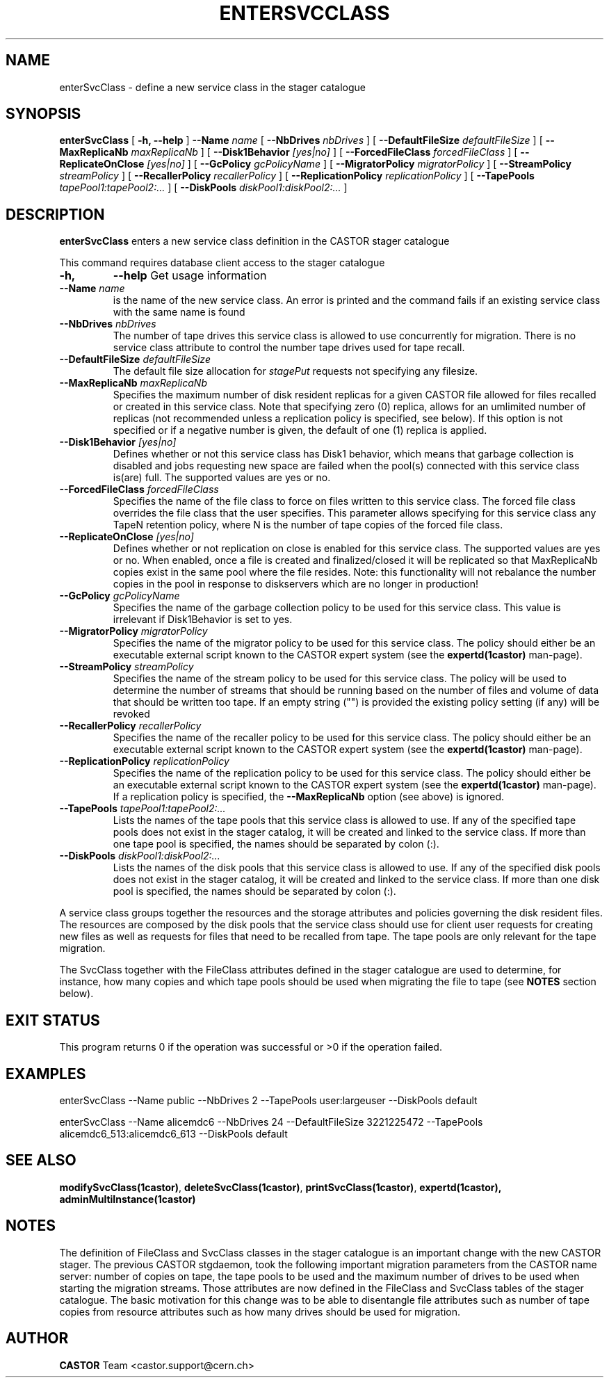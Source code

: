 .\" @(#)$RCSfile: enterSvcClass.man,v $ $Revision: 1.10 $ $Date: 2008/09/29 17:47:54 $ CERN IT/ADC Olof Barring
.\" Copyright (C) 2005 by CERN IT/ADC
.\" All rights reserved
.\"
.TH ENTERSVCCLASS 1 "$Date: 2008/09/29 17:47:54 $" CASTOR "stager catalogue administrative commands"
.SH NAME
enterSvcClass \- define a new service class in the stager catalogue
.SH SYNOPSIS
.B enterSvcClass
[
.BI -h,
.BI --help
]
.BI --Name " name"
[
.BI --NbDrives " nbDrives"
]
[
.BI --DefaultFileSize " defaultFileSize"
]
[
.BI --MaxReplicaNb " maxReplicaNb"
]
[
.BI --Disk1Behavior " [yes|no]"
]
[
.BI --ForcedFileClass " forcedFileClass"
]
[
.BI --ReplicateOnClose " [yes|no]"
]
[
.BI --GcPolicy " gcPolicyName"
]
[
.BI --MigratorPolicy " migratorPolicy"
]
[
.BI --StreamPolicy " streamPolicy"
]
[
.BI --RecallerPolicy " recallerPolicy"
]
[
.BI --ReplicationPolicy " replicationPolicy"
]
[
.BI --TapePools " tapePool1:tapePool2:..."
]
[
.BI --DiskPools " diskPool1:diskPool2:..."
]
.SH DESCRIPTION
.B enterSvcClass
enters a new service class definition in the CASTOR stager catalogue
.LP
This command requires database client access to the stager catalogue
.TP
.BI \-h,
.BI \-\-help
Get usage information
.TP
.BI \-\-Name " name"
is the name of the new service class. An error is printed and the command
fails if an existing service class with the same name is found
.TP
.BI \-\-NbDrives " nbDrives"
The number of tape drives this service class is allowed to use concurrently
for migration. There is no service class attribute to control the number tape drives used
for tape recall.
.TP
.BI \-\-DefaultFileSize " defaultFileSize"
The default file size allocation for
.IR stagePut
requests not specifying any filesize.
.TP
.BI \-\-MaxReplicaNb " maxReplicaNb"
Specifies the maximum number of disk resident replicas for a given CASTOR file
allowed for files recalled or created in this service class. Note that specifying
zero (0) replica, allows for an umlimited number of replicas (not recommended
unless a replication policy is specified, see below). If this option is not
specified or if a negative number is given, the default of one (1) replica is
applied.
.TP
.BI \-\-Disk1Behavior " [yes|no]"
Defines whether or not this service class has Disk1 behavior, which means that garbage
collection is disabled and jobs requesting new space are failed when the pool(s) connected
with this service class is(are) full. The supported values are yes or no.
.TP
.BI \-\-ForcedFileClass " forcedFileClass"
Specifies the name of the file class to force on files written to this service class. The
forced file class overrides the file class that the user specifies. This parameter allows
specifying for this service class any TapeN retention policy, where N is the number of
tape copies of the forced file class.
. If an empty string ("") is provided, the file class that the file was written to will be used.
.TP
.BI \-\-ReplicateOnClose " [yes|no]"
Defines whether or not replication on close is enabled for this service class. The
supported values are yes or no. When enabled, once a file is created and finalized/closed it
will be replicated so that MaxReplicaNb copies exist in the same pool where the file resides.
Note: this functionality will not rebalance the number copies in the pool in response to
diskservers which are no longer in production!
.TP
.BI \-\-GcPolicy " gcPolicyName"
Specifies the name of the garbage collection policy to be used for this service class.
This value is irrelevant if Disk1Behavior is set to yes.
.TP
.BI \-\-MigratorPolicy " migratorPolicy"
Specifies the name of the migrator policy to be used for this service
class. The policy should either be an executable external script known to the CASTOR
expert system (see the
.BI expertd(1castor)
man-page).
.TP
.BI \-\-StreamPolicy " streamPolicy"
Specifies the name of the stream policy to be used for this service class. The policy
will be used to determine the number of streams that should be running based on the
number of files and volume of data that should be written too tape. If an empty string ("")
is provided the existing policy setting (if any) will be revoked
.TP
.TP
.BI \-\-RecallerPolicy " recallerPolicy"
Specifies the name of the recaller policy to be used for this service
class. The policy should either be an executable external script known to the CASTOR
expert system (see the
.BI expertd(1castor)
man-page).
.TP
.BI \-\-ReplicationPolicy " replicationPolicy"
Specifies the name of the replication policy to be used for this service
class. The policy should either be an executable external script known to the CASTOR
expert system (see the
.BI expertd(1castor)
man-page). If a replication policy is specified, the
.BI \-\-MaxReplicaNb
option (see above) is ignored.
.TP
.BI \-\-TapePools " tapePool1:tapePool2:..."
Lists the names of the tape pools that this service class is allowed to use. If
any of the specified tape pools does not exist in the stager catalog, it will be
created and linked to the service class. If more than one tape pool is specified,
the names should be separated by colon (:).
.TP
.BI \-\-DiskPools " diskPool1:diskPool2:..."
Lists the names of the disk pools that this service class is allowed to use. If
any of the specified disk pools does not exist in the stager catalog, it will be
created and linked to the service class. If more than one disk pool is specified,
the names should be separated by colon (:).
.LP
A service class groups together the resources and the storage attributes and policies
governing the disk resident files. The resources are composed by the disk pools
that the service class should use for client user requests for creating new files
as well as requests for files that need to be recalled from tape. The tape pools
are only relevant for the tape migration.

The SvcClass together with the FileClass attributes defined in the stager catalogue
are used to determine, for instance, how many copies and which tape pools should
be used when migrating the file to tape (see
.B NOTES
section below).
.SH EXIT STATUS
This program returns 0 if the operation was successful or >0 if the operation
failed.
.SH EXAMPLES
.nf
.ft CW
enterSvcClass --Name public --NbDrives 2 --TapePools user:largeuser --DiskPools default

enterSvcClass --Name alicemdc6 --NbDrives 24 --DefaultFileSize 3221225472 --TapePools alicemdc6_513:alicemdc6_613 --DiskPools default
.ft
.fi
.SH SEE ALSO
.BR modifySvcClass(1castor) ,
.BR deleteSvcClass(1castor) ,
.BR printSvcClass(1castor) ,
.BR expertd(1castor),
.BR adminMultiInstance(1castor)
.SH NOTES
The definition of FileClass and SvcClass classes in the stager catalogue is
an important change with the new CASTOR stager. The previous CASTOR stgdaemon,
took the following important migration parameters from the CASTOR name server:
number of copies on tape, the tape pools to be used and the maximum number of
drives to be used when starting the migration streams. Those attributes are now
defined in the FileClass and SvcClass tables of the stager catalogue. The
basic motivation for this change was to be able to disentangle file attributes
such as number of tape copies from resource attributes such as how many drives
should be used for migration.
.SH AUTHOR
\fBCASTOR\fP Team <castor.support@cern.ch>

